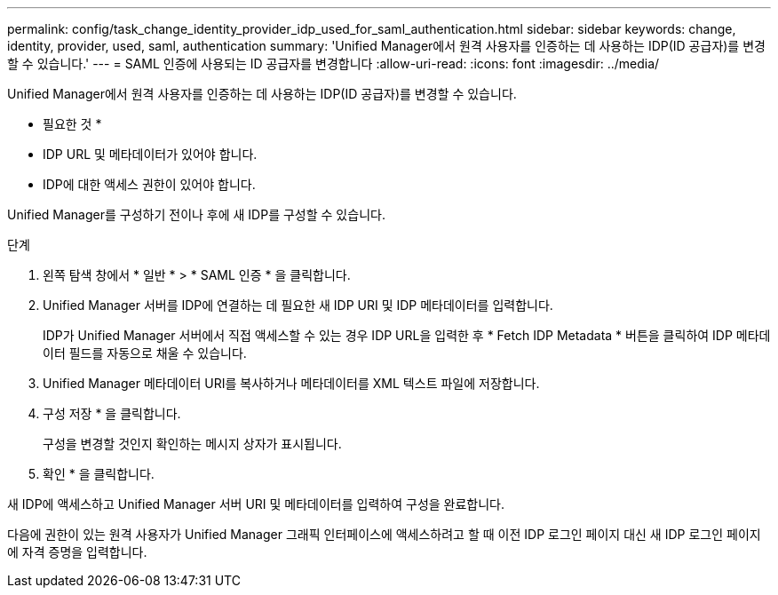 ---
permalink: config/task_change_identity_provider_idp_used_for_saml_authentication.html 
sidebar: sidebar 
keywords: change, identity, provider, used, saml, authentication 
summary: 'Unified Manager에서 원격 사용자를 인증하는 데 사용하는 IDP(ID 공급자)를 변경할 수 있습니다.' 
---
= SAML 인증에 사용되는 ID 공급자를 변경합니다
:allow-uri-read: 
:icons: font
:imagesdir: ../media/


[role="lead"]
Unified Manager에서 원격 사용자를 인증하는 데 사용하는 IDP(ID 공급자)를 변경할 수 있습니다.

* 필요한 것 *

* IDP URL 및 메타데이터가 있어야 합니다.
* IDP에 대한 액세스 권한이 있어야 합니다.


Unified Manager를 구성하기 전이나 후에 새 IDP를 구성할 수 있습니다.

.단계
. 왼쪽 탐색 창에서 * 일반 * > * SAML 인증 * 을 클릭합니다.
. Unified Manager 서버를 IDP에 연결하는 데 필요한 새 IDP URI 및 IDP 메타데이터를 입력합니다.
+
IDP가 Unified Manager 서버에서 직접 액세스할 수 있는 경우 IDP URL을 입력한 후 * Fetch IDP Metadata * 버튼을 클릭하여 IDP 메타데이터 필드를 자동으로 채울 수 있습니다.

. Unified Manager 메타데이터 URI를 복사하거나 메타데이터를 XML 텍스트 파일에 저장합니다.
. 구성 저장 * 을 클릭합니다.
+
구성을 변경할 것인지 확인하는 메시지 상자가 표시됩니다.

. 확인 * 을 클릭합니다.


새 IDP에 액세스하고 Unified Manager 서버 URI 및 메타데이터를 입력하여 구성을 완료합니다.

다음에 권한이 있는 원격 사용자가 Unified Manager 그래픽 인터페이스에 액세스하려고 할 때 이전 IDP 로그인 페이지 대신 새 IDP 로그인 페이지에 자격 증명을 입력합니다.
